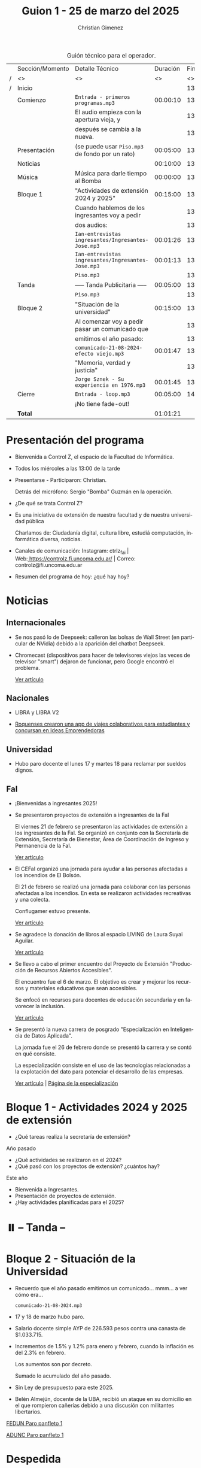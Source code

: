 #+title: Guion 1 - 25 de marzo del 2025

#+HTML: <main>

#+caption: Guión técnico para el operador.
|   | Sección/Momento | Detalle Técnico                                     | Duración | Finaliza |
| / | <>              | <>                                                  |       <> |       <> |
| / | Inicio          |                                                     |          | 13:00:00 |
|---+-----------------+-----------------------------------------------------+----------+----------|
|   | Comienzo        | \musicalnote{} =Entrada - primeros programas.mp3=                | 00:00:10 | 13:00:10 |
|   |                 | El audio empieza con la apertura vieja, y           |          | 13:00:10 |
|   |                 | después se cambia a la nueva.                       |          | 13:00:10 |
|---+-----------------+-----------------------------------------------------+----------+----------|
|   | Presentación    | (se puede usar =Piso.mp3= de fondo por un rato)       | 00:05:00 | 13:05:10 |
|---+-----------------+-----------------------------------------------------+----------+----------|
|   | Noticias        |                                                     | 00:10:00 | 13:15:10 |
|---+-----------------+-----------------------------------------------------+----------+----------|
|   | Música          | Música para darle tiempo al Bomba \bomb{}               | 00:00:00 | 13:15:10 |
|---+-----------------+-----------------------------------------------------+----------+----------|
|   | Bloque 1        | "Actividades de extensión 2024 y 2025"              | 00:15:00 | 13:30:10 |
|   |                 | Cuando hablemos de los ingresantes voy a pedir      |          | 13:30:10 |
|   |                 | dos audios:                                         |          | 13:30:10 |
|   |                 | \play{} =Ian-entrevistas ingresantes/Ingresantes-Jose.mp3= | 00:01:26 | 13:31:36 |
|   |                 | \play{} =Ian-entrevistas ingresantes/Ingresantes-Jose.mp3= | 00:01:13 | 13:32:49 |
|---+-----------------+-----------------------------------------------------+----------+----------|
|   |                 | \musicalnote{} =Piso.mp3=                                        |          | 13:32:49 |
|   | \pausebutton{} Tanda        | ----- Tanda Publicitaria -----                      | 00:05:00 | 13:37:49 |
|   |                 | \musicalnote{} =Piso.mp3=                                        |          | 13:37:49 |
|---+-----------------+-----------------------------------------------------+----------+----------|
|   | Bloque 2        | "Situación de la universidad"                       | 00:15:00 | 13:52:49 |
|   |                 | Al comenzar voy a pedir pasar un comunicado que     |          | 13:52:49 |
|   |                 | emitimos el año pasado:                             |          | 13:52:49 |
|   |                 | \play{} =comunicado-21-08-2024-efecto viejo.mp3=           | 00:01:47 | 13:54:36 |
|   |                 | "Memoria, verdad y justicia"                        |          | 13:54:36 |
|   |                 | \play{} =Jorge Sznek - Su experiencia en 1976.mp3=         | 00:01:45 | 13:56:21 |
|---+-----------------+-----------------------------------------------------+----------+----------|
|   | Cierre          | \musicalnote{} =Entrada - loop.mp3=                              | 00:05:00 | 14:01:21 |
|   |                 | ¡No tiene fade-out!                                 |          |          |
|---+-----------------+-----------------------------------------------------+----------+----------|
|---+-----------------+-----------------------------------------------------+----------+----------|
|   | *Total*           |                                                     | 01:01:21 |          |
#+TBLFM: @4$5..@24$5=$4 + @-1$5;T::@26$4='(apply '+ '(@4$4..@24$4));T

* Presentación del programa
- Bienvenida a Control Z, el espacio de la Facultad de Informática.
- Todos los miércoles a las 13:00 de la tarde
- Presentarse - Participaron: Christian.
  
  Detrás del micrófono: Sergio "Bomba" Guzmán en la operación.
  
- ¿De qué se trata Control Z?

- Es una iniciativa de extensión de nuestra facultad y de nuestra
  universidad pública
  
  Charlamos de: Ciudadanía digital, cultura libre, estudiá computación,
  informática diversa, noticias.

- Canales de comunicación: Instagram: ctrlz_fai |
  Web:[[https://www.google.com/url?q=https://controlz.fi.uncoma.edu.ar/&sa=D&source=editors&ust=1710886972631607&usg=AOvVaw0Nd3amx84NFOIIJmebjzYD][ ]][[https://www.google.com/url?q=https://controlz.fi.uncoma.edu.ar/&sa=D&source=editors&ust=1710886972631851&usg=AOvVaw2WckiSK9W10CI0pP35EAyw][https://controlz.fi.uncoma.edu.ar/]] |
  Correo: controlz@fi.uncoma.edu.ar
- Resumen del programa de hoy: ¿qué hay hoy?

* Noticias

** Internacionales
- Se nos pasó lo de Deepseek: calleron las bolsas de Wall Street (en particular de NVidia) debido a la aparición del chatbot Deepseek.

- Chromecast (dispositivos para hacer de televisores viejos las veces de televisor "smart") dejaron de funcionar, pero Google encontró el problema.

  [[https://www.xatakamovil.com/multimedia/buenas-noticias-para-chromecast-que-dejaron-funcionar-google-encontro-problema-actualizacion-llegara-breve][Ver artículo]]
** Nacionales
- LIBRA y LIBRA V2

- [[https://www.anroca.com.ar/noticias/2025/02/13/179016-dos-roquenses-crearon-una-app-de-viajes-colaborativos-para-estudiantes-del-alto-valle?fbclid=IwY2xjawIbB1dleHRuA2FlbQIxMQABHQ9UmRQMBep-tzztzUwrMOR-tZyA4GhQ6tdTmrgW4SDKfB9WEP9OHzcmpw_aem_Z55dLU8WSmIK7H8DmqxQgg][Roquenses crearon una app de viajes colaborativos para estudiantes y concursan en Ideas Emprendedoras]]

** Universidad
- Hubo paro docente el lunes 17 y martes 18 para reclamar por sueldos dignos.

** FaI
- ¡Bienvenidas a ingresantes 2025!

- Se presentaron proyectos de extensión a ingresantes de la FaI

  El viernes 21 de febrero se presentaron las actividades de extensión a los ingresantes de la FaI. Se organizó en conjunto con la Secretaría de Extensión, Secretaría de Bienestar, Área de Coordinación de Ingreso y Permanencia de la FaI.

  [[https://www.fi.uncoma.edu.ar/index.php/novedades/presentacion-de-actividades-de-extension-para-ingresantes-de-la-facultad-de-informatica/][Ver artículo]]

- El CEFaI organizó una jornada para ayudar a las personas afectadas a los incendios de El Bolsón.

  El 21 de febrero se realizó una jornada para colaborar con las personas afectadas a los incendios. En esta se realizaron actividades recreativas y una colecta.

  Conflugamer estuvo presente.

  [[https://www.fi.uncoma.edu.ar/index.php/novedades/solidaridad-y-diversion-en-la-jornada-organizada-por-cefai-para-ayudar-a-las-personas-afectadas-por-los-incendios-en-el-bolson/][Ver artículo]]

- Se agradece la donación de libros al espacio LIVING de Laura Suyai Aguilar.

  [[https://www.fi.uncoma.edu.ar/index.php/novedades/agradecimieto-por-la-donacion-de-libros-al-espacio-living-libros-en-comunidad/][Ver artículo]]

- Se llevo a cabo el primer encuentro del Proyecto de Extensión "Producción de Recursos Abiertos Accesibles".

  El encuentro fue el 6 de marzo. El objetivo es crear y mejorar los recursos y materiales educativos que sean accesibles.

  Se enfocó en recursos para docentes de educación secundaria y en favorecer la inclusión.

  [[https://www.fi.uncoma.edu.ar/index.php/novedades/primer-encuentro-del-proyecto-de-extension-produccion-de-recursos-abiertos-accesibles/][Ver artículo]]

- Se presentó la nueva carrera de posgrado "Especialización en Inteligencia de Datos Aplicada".

  La jornada fue el 26 de febrero donde se presentó la carrera y se contó en qué consiste.

  La especialización consiste en el uso de las tecnologías relacionadas a la explotación del dato para potenciar el desarrollo de las empresas.

  [[https://www.fi.uncoma.edu.ar/index.php/novedades/presentacion-de-la-nueva-carrera-de-posgrado-especializacion-en-inteligencia-de-datos-aplicada-en-la-fai/][Ver artículo]] | [[https://www.fi.uncoma.edu.ar/index.php/especializacion-ida/][Página de la especialización]] 
  
* Bloque 1 - Actividades 2024 y 2025 de extensión

- ¿Qué tareas realiza la secretaría de extensión?

Año pasado

- ¿Qué actividades se realizaron en el 2024?
- ¿Qué pasó con los proyectos de extensión? ¿cuántos hay?

Este año

- Bienvenida a Ingresantes.
- Presentación de proyectos de extensión.
- ¿Hay actividades planificadas para el 2025?

* ⏸️ -- Tanda --
* Bloque 2 - Situación de la Universidad

- Recuerdo que el año pasado emitimos un comunicado... mmm... a ver cómo era...

  \play{} =comunicado-21-08-2024.mp3=
  
- 17 y 18 de marzo hubo paro.
- Salario docente simple AYP de 226.593 pesos contra una canasta de $1.033.715.
- Incrementos de 1.5% y 1.2% para enero y febrero, cuando la inflación es del 2.3% en febrero.

  Los aumentos son por decreto.

  Sumado lo acumulado del año pasado.
- Sin Ley de presupuesto para este 2025.
- Belén Almejún, docente de la UBA, recibió un ataque en su domicilio en el que rompieron cañerías debido a una discusión con militantes libertarios.

[[https://www.instagram.com/p/DHWXwqJRLDk/?img_index=1][FEDUN Paro panfleto 1]]

[[https://www.instagram.com/p/DHMpNjCyiOM/?img_index=1][ADUNC Paro panfleto 1]]

* Despedida
- Hemos llegado al final del programa ...
- ¡Nos vemos el próximo miércoles a las 13:00!
- ¡Pero no se vayan! Que ya viene Meteoro en "Yo no fui"

* Licencia
Esta obra se encuentra bajo la licencia Creative Commons - Atribución - Compartir Igual.

#+HTML: </main>

* Meta     :noexport:

# ----------------------------------------------------------------------
#+SUBTITLE:
#+AUTHOR: Christian Gimenez
#+EMAIL:
#+DESCRIPTION: 
#+KEYWORDS: 
#+COLUMNS: %40ITEM(Task) %17Effort(Estimated Effort){:} %CLOCKSUM

#+STARTUP: inlineimages hidestars content hideblocks entitiespretty
#+STARTUP: indent fninline latexpreview

#+OPTIONS: H:3 num:t toc:t \n:nil @:t ::t |:t ^:{} -:t f:t *:t <:t
#+OPTIONS: TeX:t LaTeX:t skip:nil d:nil todo:t pri:nil tags:not-in-toc
#+OPTIONS: tex:imagemagick

#+TODO: TODO(t!) CURRENT(c!) PAUSED(p!) | DONE(d!) CANCELED(C!@)

# -- Export
#+LANGUAGE: es
#+EXPORT_SELECT_TAGS: export
#+EXPORT_EXCLUDE_TAGS: noexport
# #+export_file_name: 

# -- HTML Export
#+INFOJS_OPT: view:info toc:t ftoc:t ltoc:t mouse:underline buttons:t path:libs/org-info.js
#+XSLT:

# -- For ox-twbs or HTML Export
# #+HTML_HEAD: <link href="libs/bootstrap.min.css" rel="stylesheet">
# -- -- LaTeX-CSS
# #+HTML_HEAD: <link href="css/style-org.css" rel="stylesheet">

# #+HTML_HEAD: <script src="libs/jquery.min.js"></script> 
# #+HTML_HEAD: <script src="libs/bootstrap.min.js"></script>

#+HTML_HEAD_EXTRA: <link href="../css/guiones-2024.css" rel="stylesheet">

# -- LaTeX Export
# #+LATEX_CLASS: article
#+latex_compiler: lualatex
# #+latex_class_options: [12pt, twoside]

#+latex_header: \usepackage{csquotes}
# #+latex_header: \usepackage[spanish]{babel}
# #+latex_header: \usepackage[margin=2cm]{geometry}
# #+latex_header: \usepackage{fontspec}
#+latex_header: \usepackage{emoji}
# -- biblatex
#+latex_header: \usepackage[backend=biber, style=alphabetic, backref=true]{biblatex}
#+latex_header: \addbibresource{tangled/biblio.bib}
# -- -- Tikz
# #+LATEX_HEADER: \usepackage{tikz}
# #+LATEX_HEADER: \usetikzlibrary{arrows.meta}
# #+LATEX_HEADER: \usetikzlibrary{decorations}
# #+LATEX_HEADER: \usetikzlibrary{decorations.pathmorphing}
# #+LATEX_HEADER: \usetikzlibrary{shapes.geometric}
# #+LATEX_HEADER: \usetikzlibrary{shapes.symbols}
# #+LATEX_HEADER: \usetikzlibrary{positioning}
# #+LATEX_HEADER: \usetikzlibrary{trees}

# #+LATEX_HEADER_EXTRA:

# --  Info Export
#+TEXINFO_DIR_CATEGORY: A category
#+TEXINFO_DIR_TITLE: Guiones: (Guion)
#+TEXINFO_DIR_DESC: One line description.
#+TEXINFO_PRINTED_TITLE: Guiones
#+TEXINFO_FILENAME: Guion.info


# Local Variables:
# org-hide-emphasis-markers: t
# org-use-sub-superscripts: "{}"
# fill-column: 80
# visual-line-fringe-indicators: t
# ispell-local-dictionary: "british"
# org-latex-default-figure-position: "tbp"
# End:
